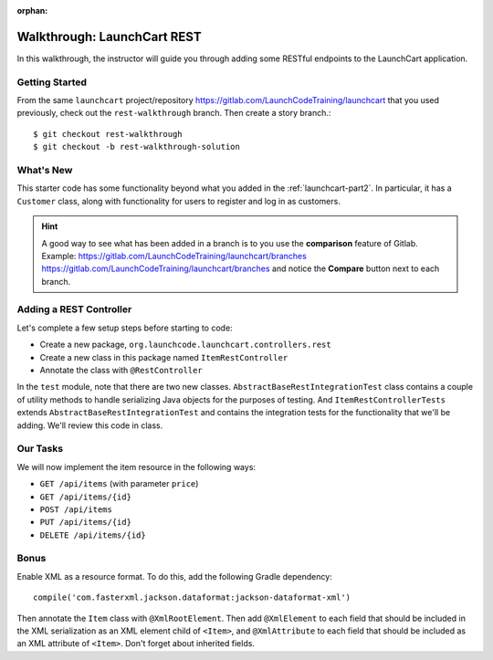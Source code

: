:orphan:

.. _walkthrough-launchcart-rest:

============================
Walkthrough: LaunchCart REST
============================

In this walkthrough, the instructor will guide you through adding some RESTful endpoints to the LaunchCart application.

Getting Started
===============

From the same ``launchcart`` project/repository https://gitlab.com/LaunchCodeTraining/launchcart that you used previously, check out the ``rest-walkthrough`` branch. Then create a story branch.::

    $ git checkout rest-walkthrough
    $ git checkout -b rest-walkthrough-solution

What's New
==========
This starter code has some functionality beyond what you added in the :ref:`launchcart-part2`. In particular, it has a ``Customer`` class, along with functionality for users to register and log in as customers.

.. hint::

    A good way to see what has been added in a branch is to you use the **comparison** feature of Gitlab.
    Example: https://gitlab.com/LaunchCodeTraining/launchcart/branches https://gitlab.com/LaunchCodeTraining/launchcart/branches and notice the **Compare** button next to each branch.


Adding a REST Controller
========================

Let's complete a few setup steps before starting to code:

* Create a new package, ``org.launchcode.launchcart.controllers.rest``
* Create a new class in this package named ``ItemRestController``
* Annotate the class with ``@RestController``

In the ``test`` module, note that there are two new classes. ``AbstractBaseRestIntegrationTest`` class contains a couple of utility methods to handle serializing Java objects for the purposes of testing. And ``ItemRestControllerTests`` extends ``AbstractBaseRestIntegrationTest`` and contains the integration tests for the functionality that we'll be adding. We'll review this code in class.

Our Tasks
=========
We will now implement the item resource in the following ways:

* ``GET /api/items`` (with parameter ``price``)
* ``GET /api/items/{id}``
* ``POST /api/items``
* ``PUT /api/items/{id}``
* ``DELETE /api/items/{id}``

Bonus
=====
Enable XML as a resource format. To do this, add the following Gradle dependency::

    compile('com.fasterxml.jackson.dataformat:jackson-dataformat-xml')

Then annotate the ``Item`` class with ``@XmlRootElement``. Then add ``@XmlElement`` to each field that should be included in the XML serialization as an XML element child of ``<Item>``, and ``@XmlAttribute`` to each field that should be included as an XML attribute of ``<Item>``. Don't forget about inherited fields.
